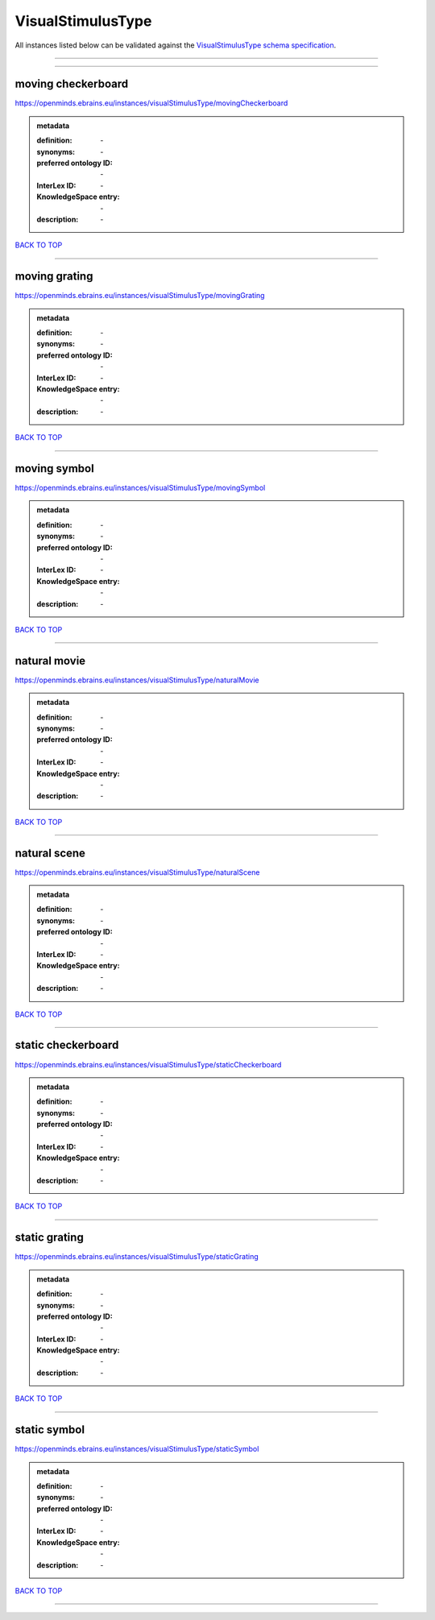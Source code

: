 ##################
VisualStimulusType
##################

All instances listed below can be validated against the `VisualStimulusType schema specification <https://openminds-documentation.readthedocs.io/en/latest/specifications/controlledTerms/visualStimulusType.html>`_.

------------

------------

moving checkerboard
-------------------

https://openminds.ebrains.eu/instances/visualStimulusType/movingCheckerboard

.. admonition:: metadata

   :definition: \-
   :synonyms: \-
   :preferred ontology ID: \-
   :InterLex ID: \-
   :KnowledgeSpace entry: \-
   :description: \-

`BACK TO TOP <visualStimulusType_>`_

------------

moving grating
--------------

https://openminds.ebrains.eu/instances/visualStimulusType/movingGrating

.. admonition:: metadata

   :definition: \-
   :synonyms: \-
   :preferred ontology ID: \-
   :InterLex ID: \-
   :KnowledgeSpace entry: \-
   :description: \-

`BACK TO TOP <visualStimulusType_>`_

------------

moving symbol
-------------

https://openminds.ebrains.eu/instances/visualStimulusType/movingSymbol

.. admonition:: metadata

   :definition: \-
   :synonyms: \-
   :preferred ontology ID: \-
   :InterLex ID: \-
   :KnowledgeSpace entry: \-
   :description: \-

`BACK TO TOP <visualStimulusType_>`_

------------

natural movie
-------------

https://openminds.ebrains.eu/instances/visualStimulusType/naturalMovie

.. admonition:: metadata

   :definition: \-
   :synonyms: \-
   :preferred ontology ID: \-
   :InterLex ID: \-
   :KnowledgeSpace entry: \-
   :description: \-

`BACK TO TOP <visualStimulusType_>`_

------------

natural scene
-------------

https://openminds.ebrains.eu/instances/visualStimulusType/naturalScene

.. admonition:: metadata

   :definition: \-
   :synonyms: \-
   :preferred ontology ID: \-
   :InterLex ID: \-
   :KnowledgeSpace entry: \-
   :description: \-

`BACK TO TOP <visualStimulusType_>`_

------------

static checkerboard
-------------------

https://openminds.ebrains.eu/instances/visualStimulusType/staticCheckerboard

.. admonition:: metadata

   :definition: \-
   :synonyms: \-
   :preferred ontology ID: \-
   :InterLex ID: \-
   :KnowledgeSpace entry: \-
   :description: \-

`BACK TO TOP <visualStimulusType_>`_

------------

static grating
--------------

https://openminds.ebrains.eu/instances/visualStimulusType/staticGrating

.. admonition:: metadata

   :definition: \-
   :synonyms: \-
   :preferred ontology ID: \-
   :InterLex ID: \-
   :KnowledgeSpace entry: \-
   :description: \-

`BACK TO TOP <visualStimulusType_>`_

------------

static symbol
-------------

https://openminds.ebrains.eu/instances/visualStimulusType/staticSymbol

.. admonition:: metadata

   :definition: \-
   :synonyms: \-
   :preferred ontology ID: \-
   :InterLex ID: \-
   :KnowledgeSpace entry: \-
   :description: \-

`BACK TO TOP <visualStimulusType_>`_

------------

